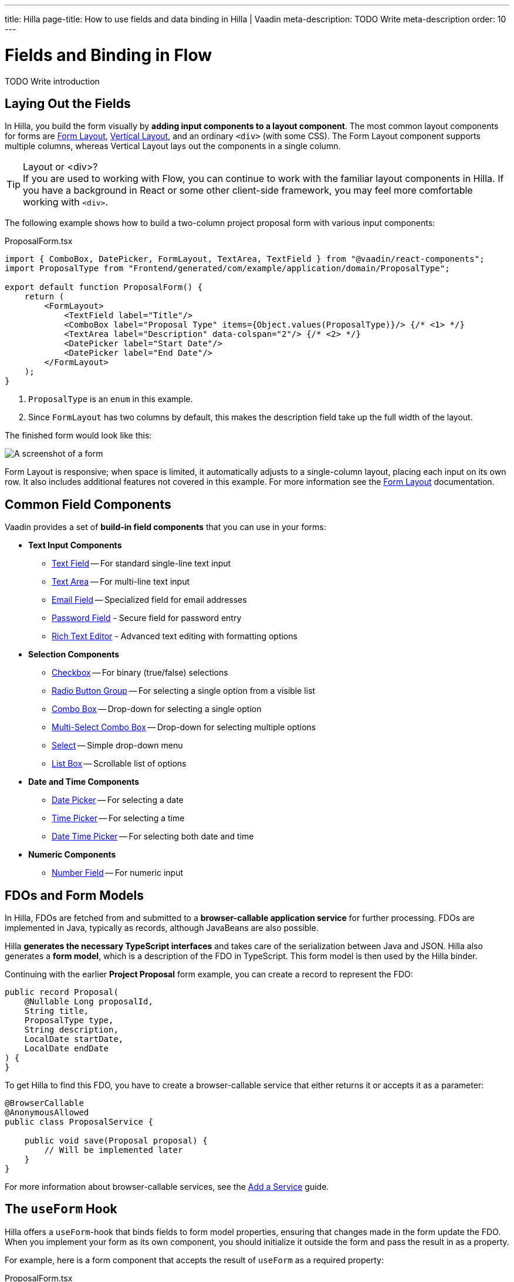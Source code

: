 ---
title: Hilla
page-title: How to use fields and data binding in Hilla | Vaadin
meta-description: TODO Write meta-description
order: 10
---


= Fields and Binding in Flow
:toclevels: 2

TODO Write introduction


== Laying Out the Fields

In Hilla, you build the form visually by *adding input components to a layout component*. The most common layout components for forms are <</components/form-layout#,Form Layout>>, <</components/vertical-layout#,Vertical Layout>>, and an ordinary `<div>` (with some CSS).  The Form Layout component supports multiple columns, whereas Vertical Layout lays out the components in a single column.

.Layout or <div>?
[TIP]
If you are used to working with Flow, you can continue to work with the familiar layout components in Hilla. If you have a background in React or some other client-side framework, you may feel more comfortable working with `<div>`.

The following example shows how to build a two-column project proposal form with various input components:

.ProposalForm.tsx
[source,tsx]
----
import { ComboBox, DatePicker, FormLayout, TextArea, TextField } from "@vaadin/react-components";
import ProposalType from "Frontend/generated/com/example/application/domain/ProposalType";

export default function ProposalForm() {
    return (
        <FormLayout>
            <TextField label="Title"/>
            <ComboBox label="Proposal Type" items={Object.values(ProposalType)}/> {/* <1> */}
            <TextArea label="Description" data-colspan="2"/> {/* <2> */}
            <DatePicker label="Start Date"/>
            <DatePicker label="End Date"/>
        </FormLayout>
    );
}
----
<1> `ProposalType` is an `enum` in this example.
<2> Since `FormLayout` has two columns by default, this makes the description field take up the full width of the layout.

The finished form would look like this:

[.fill]
image::../images/example-form.png[A screenshot of a form]

Form Layout is responsive; when space is limited, it automatically adjusts to a single-column layout, placing each input on its own row. It also includes additional features not covered in this example. For
more information see the <<{articles}/components/form-layout#,Form Layout>> documentation.


== Common Field Components

Vaadin provides a set of *build-in field components* that you can use in your forms:

* *Text Input Components*
  - <<{articles}/components/text-field#,Text Field>> -- For standard single-line text input
  - <<{articles}/components/text-area#,Text Area>> -- For multi-line text input
  - <<{articles}/components/email-field#,Email Field>> -- Specialized field for email addresses
  - <<{articles}/components/password-field#,Password Field>> - Secure field for password entry
  - <<{articles}/components/rich-text-editor#,Rich Text Editor>> - Advanced text editing with formatting options
* *Selection Components*
  - <<{articles}/components/checkbox#,Checkbox>> -- For binary (true/false) selections
  - <<{articles}/components/radio-button#,Radio Button Group>> -- For selecting a single option from a visible list
  - <<{articles}/components/combo-box#,Combo Box>> -- Drop-down for selecting a single option
  - <<{articles}/components/multi-select-combo-box#,Multi-Select Combo Box>> -- Drop-down for selecting multiple options
  - <<{articles}/components/select#,Select>> -- Simple drop-down menu
  - <<{articles}/components/list-box#,List Box>> -- Scrollable list of options
* *Date and Time Components*
  - <<{articles}/components/date-picker#,Date Picker>> -- For selecting a date
  - <<{articles}/components/time-picker#,Time Picker>> -- For selecting a time
  - <<{articles}/components/date-time-picker#,Date Time Picker>> -- For selecting both date and time
* *Numeric Components*
  - <<{articles}/components/number-field#,Number Field>> -- For numeric input


== FDOs and Form Models

In Hilla, FDOs are fetched from and submitted to a *browser-callable application service* for further processing. 
FDOs are implemented in Java, typically as records, although JavaBeans are also possible. 

Hilla *generates the necessary TypeScript interfaces* and takes care of the serialization between Java and JSON. Hilla also generates a *form model*, which is a description of the FDO in TypeScript. This form model is then used by the Hilla binder.

Continuing with the earlier *Project Proposal* form example, you can create a record to represent the FDO:

[source,java]
----
public record Proposal(
    @Nullable Long proposalId,
    String title, 
    ProposalType type, 
    String description, 
    LocalDate startDate, 
    LocalDate endDate
) {
}
----

To get Hilla to find this FDO, you have to create a browser-callable service that either returns it or accepts it as a parameter:

[source,java]
----
@BrowserCallable
@AnonymousAllowed
public class ProposalService {

    public void save(Proposal proposal) {
        // Will be implemented later
    }
}
----

For more information about browser-callable services, see the <<../../../business-logic/add-service#,Add a Service>> guide.


== The `useForm` Hook

Hilla offers a `useForm`-hook that binds fields to form model properties, ensuring that changes made in the form update the FDO. When you implement your form as its own component, you should initialize it outside the form and pass the result in as a property.

For example, here is a form component that accepts the result of `useForm` as a required property:

.ProposalForm.tsx
[source,tsx]
----
import { UseFormResult } from "@vaadin/hilla-react-form";
import ProposalModel from "Frontend/generated/com/example/application/tutorial/service/ProposalModel";
// (Other imports omitted for brevity)

export type ProposalFormProps = {
    form: UseFormResult<ProposalModel> // <1>
}

export default function ProposalForm({form}: ProposalFormProps) {
    return (
        <FormLayout>
            ...
        </FormLayout>
    );
}
----
<1> `ProposalModel` is a Hilla form model generated from the `Proposal` FDO.

A parent component that uses the form could look something like this:

.ProposalDrawer.tsx
[source,tsx]
----
import { useForm } from "@vaadin/hilla-react-form";
// (Other imports omitted for brevity)

export default function ProposalDrawer() {
    const form = useForm(ProposalModel);
    return (
        <section>
            <h2>Edit Proposal</h2>
            <ProposalForm form={form}/>
        </section>
    );
}
----

== Binding Fields

To bind a field to a form model property, use the `field` directive from the `useForm` hook:

.ProposalForm.tsx
[source,tsx]
----
// (Imports omitted for brevity)

export type ProposalFormProps = {
    form: UseFormResult<ProposalModel>
}

export default function ProposalForm({form}: ProposalFormProps) {
    return (
        <FormLayout>
            <TextField label="Title" 
                       {...form.field(form.model.title)}/>
            <ComboBox label="Proposal Type" 
                      items={Object.values(ProposalType)} 
                      {...form.field(form.model.type)}/>
            <TextArea label="Description" 
                      data-colspan="2" 
                      {...form.field(form.model.description)}/>
            <DatePicker label="Start Date" 
                        {...form.field(form.model.startDate)}/>
            <DatePicker label="End Date" 
                        {...form.field(form.model.endDate)}/>
        </FormLayout>
    );
}
----


== Accessing the Form State

To access the FDO itself, use the `value` variable. In the example above, `value` is an instance of type `Proposal`. Hilla makes sure the FDO and the form are always in sync.

- Add example of accessing the form state (see the ref guide for details)


== Clearing the Form

To clear the form, the `useForm()` hook provides a `clear()` function:

.ProposalDrawer.tsx
[source,tsx]
----
// (Imports omitted for brevity)

export default function ProposalDrawer() {
    const form = useForm(ProposalModel);
    return (
        <section>
            <h2>Edit Proposal</h2>
            <ProposalForm form={form}/>
            <Button onClick={form.clear}>Clear Form</Button>
        </section>
    );
}
----

Clearing the form also clears the FDO, including unbound properties.


== Reading from an FDO

TODO


== Writing to an FDO

TODO